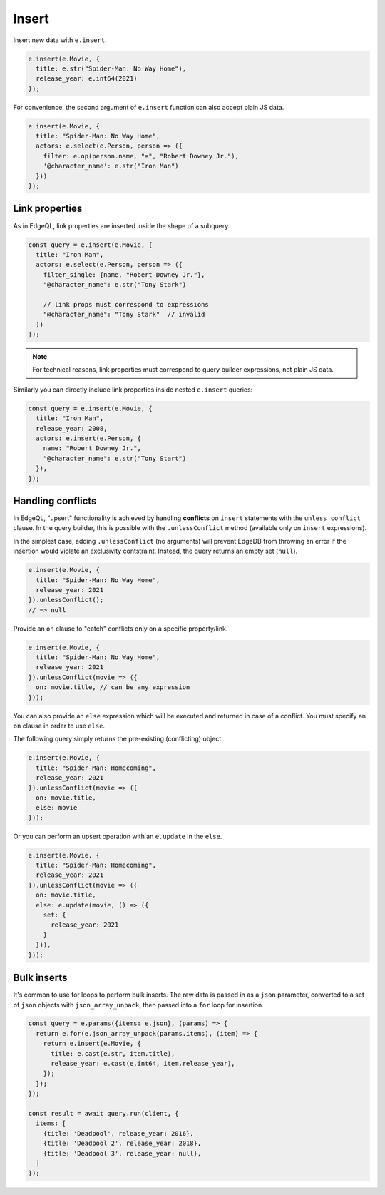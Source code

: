 .. _edgedb-js-insert:

Insert
------

Insert new data with ``e.insert``.

.. code-block:: typescript

  e.insert(e.Movie, {
    title: e.str("Spider-Man: No Way Home"),
    release_year: e.int64(2021)
  });

For convenience, the second argument of ``e.insert`` function can also accept
plain JS data.

.. code-block:: typescript

  e.insert(e.Movie, {
    title: "Spider-Man: No Way Home",
    actors: e.select(e.Person, person => ({
      filter: e.op(person.name, "=", "Robert Downey Jr."),
      '@character_name': e.str("Iron Man")
    }))
  });


Link properties
^^^^^^^^^^^^^^^

As in EdgeQL, link properties are inserted inside the shape of a subquery.

.. code-block:: typescript

  const query = e.insert(e.Movie, {
    title: "Iron Man",
    actors: e.select(e.Person, person => ({
      filter_single: {name, "Robert Downey Jr."},
      "@character_name": e.str("Tony Stark")

      // link props must correspond to expressions
      "@character_name": "Tony Stark"  // invalid
    ))
  });


.. note::

  For technical reasons, link properties must correspond to query
  builder expressions, not plain JS data.

Similarly you can directly include link properties inside nested ``e.insert``
queries:

.. code-block:: typescript

  const query = e.insert(e.Movie, {
    title: "Iron Man",
    release_year: 2008,
    actors: e.insert(e.Person, {
      name: "Robert Downey Jr.",
      "@character_name": e.str("Tony Start")
    }),
  });

Handling conflicts
^^^^^^^^^^^^^^^^^^

In EdgeQL, "upsert" functionality is achieved by handling **conflicts** on
``insert`` statements with the ``unless conflict`` clause. In the query
builder, this is possible with the ``.unlessConflict`` method (available only
on ``insert`` expressions).

In the simplest case, adding ``.unlessConflict`` (no arguments) will prevent
EdgeDB from throwing an error if the insertion would violate an exclusivity
contstraint. Instead, the query returns an empty set (``null``).

.. code-block:: typescript

  e.insert(e.Movie, {
    title: "Spider-Man: No Way Home",
    release_year: 2021
  }).unlessConflict();
  // => null


Provide an ``on`` clause to "catch" conflicts only on a specific property/link.

.. code-block:: typescript

  e.insert(e.Movie, {
    title: "Spider-Man: No Way Home",
    release_year: 2021
  }).unlessConflict(movie => ({
    on: movie.title, // can be any expression
  }));


You can also provide an ``else`` expression which will be executed and returned in case of a conflict. You must specify an ``on`` clause in order to use ``else``.

The following query simply returns the pre-existing (conflicting) object.

.. code-block:: typescript

  e.insert(e.Movie, {
    title: "Spider-Man: Homecoming",
    release_year: 2021
  }).unlessConflict(movie => ({
    on: movie.title,
    else: movie
  }));

Or you can perform an upsert operation with an ``e.update`` in the ``else``.

.. code-block:: typescript

  e.insert(e.Movie, {
    title: "Spider-Man: Homecoming",
    release_year: 2021
  }).unlessConflict(movie => ({
    on: movie.title,
    else: e.update(movie, () => ({
      set: {
        release_year: 2021
      }
    })),
  }));


Bulk inserts
^^^^^^^^^^^^

It's common to  use for loops to perform bulk inserts. The raw data is passed
in as a ``json`` parameter, converted to a set of ``json`` objects with
``json_array_unpack``, then passed into a ``for`` loop for insertion.

.. code-block:: typescript

  const query = e.params({items: e.json}, (params) => {
    return e.for(e.json_array_unpack(params.items), (item) => {
      return e.insert(e.Movie, {
        title: e.cast(e.str, item.title),
        release_year: e.cast(e.int64, item.release_year),
      });
    });
  });

  const result = await query.run(client, {
    items: [
      {title: 'Deadpool', release_year: 2016},
      {title: 'Deadpool 2', release_year: 2018},
      {title: 'Deadpool 3', release_year: null},
    ]
  });
